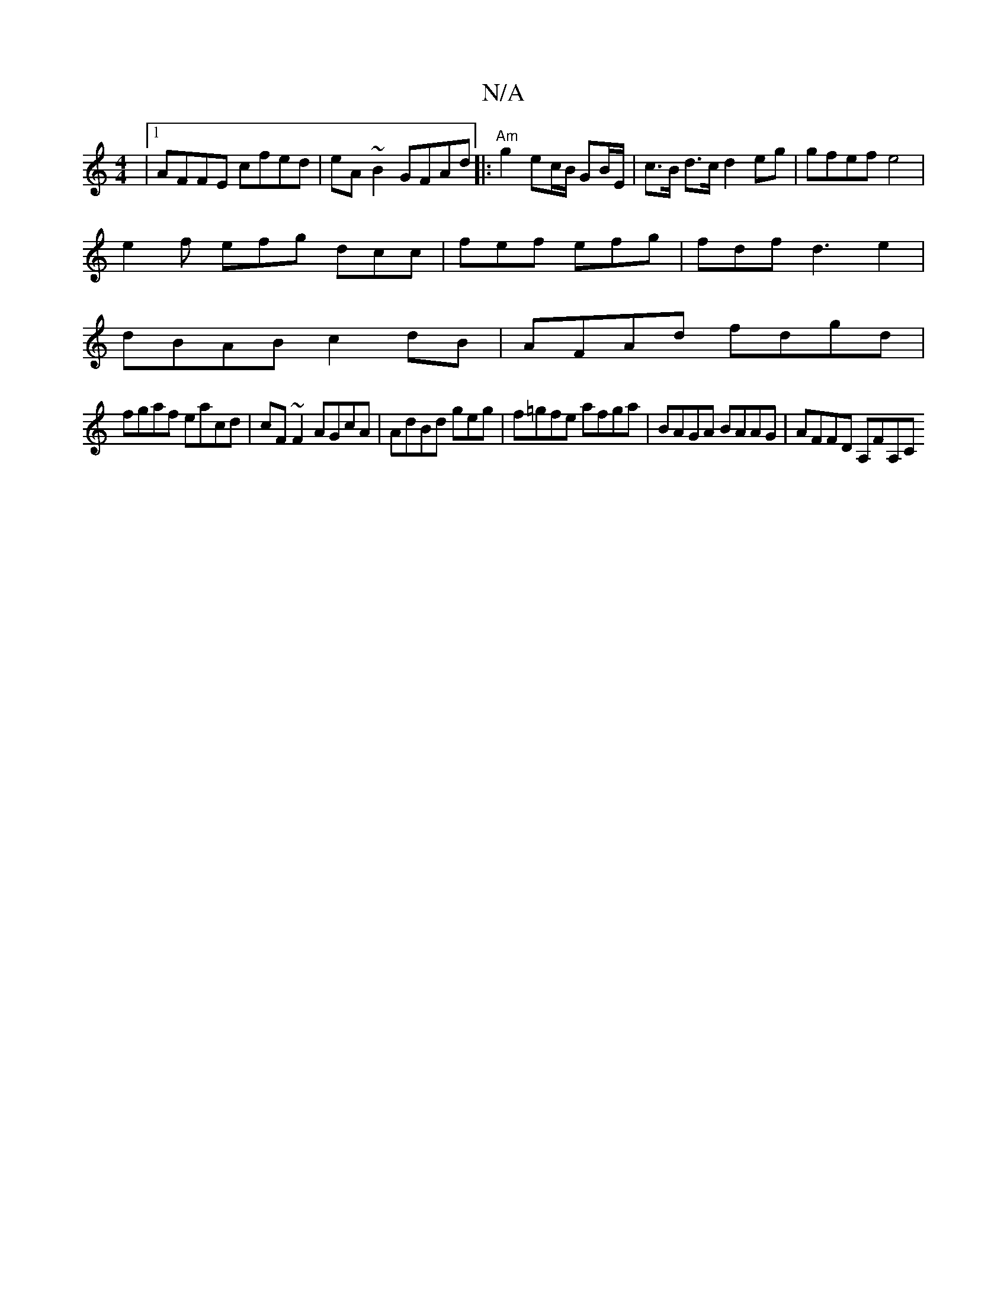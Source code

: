 X:1
T:N/A
M:4/4
R:N/A
K:Cmajor
|1 AFFE cfed|eA~B2 GFAd|:"Am" g2 ec/B/ GB/E/ | c>B d>c d2 eg | gfef e4|
e2f efg dcc| fef efg | fdf d3 e2|
dBAB c2dB | AFAd fdgd |
fgaf eacd | cF~F2 AGcA | AdBd geg` | f=gfe afga|BAGA BAAG|AFFD A,FA,C 